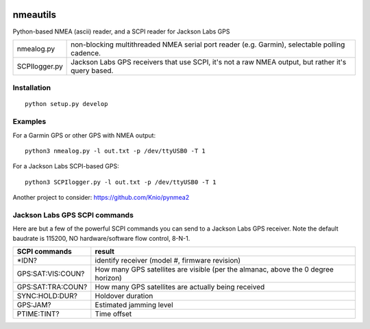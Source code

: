 .. image:: https://codeclimate.com/github/scienceopen/nmeautils/badges/gpa.svg
   :target: https://codeclimate.com/github/scienceopen/nmeautils
   :alt: Code Climate

   
=========   
nmeautils
=========

Python-based NMEA (ascii) reader, and a SCPI reader for Jackson Labs GPS

============== =========
nmealog.py     non-blocking multithreaded NMEA serial port reader (e.g. Garmin), selectable polling cadence.
SCPIlogger.py   Jackson Labs GPS receivers that use SCPI, it's not a raw NMEA output, but rather it's query based.
============== =========

Installation
------------
::

    python setup.py develop

Examples
--------
For a Garmin GPS or other GPS with NMEA output::

    python3 nmealog.py -l out.txt -p /dev/ttyUSB0 -T 1

For a Jackson Labs SCPI-based GPS::

    python3 SCPIlogger.py -l out.txt -p /dev/ttyUSB0 -T 1




Another project to consider:  https://github.com/Knio/pynmea2

Jackson Labs GPS SCPI commands
------------------------------
Here are but a few of the powerful SCPI commands you can send to a Jackson Labs GPS receiver.
Note the default baudrate is 115200, NO hardware/software flow control, 8-N-1.

=================  ========
SCPI commands	   result
=================  ========
\*IDN?              identify receiver (model #, firmware revision)
GPS:SAT:VIS:COUN?   How many GPS satellites are visible (per the almanac, above the 0 degree horizon)
GPS:SAT:TRA:COUN?   How many GPS satellites are actually being received
SYNC:HOLD:DUR?      Holdover duration
GPS:JAM?            Estimated jamming level
PTIME:TINT?         Time offset
=================  ========
